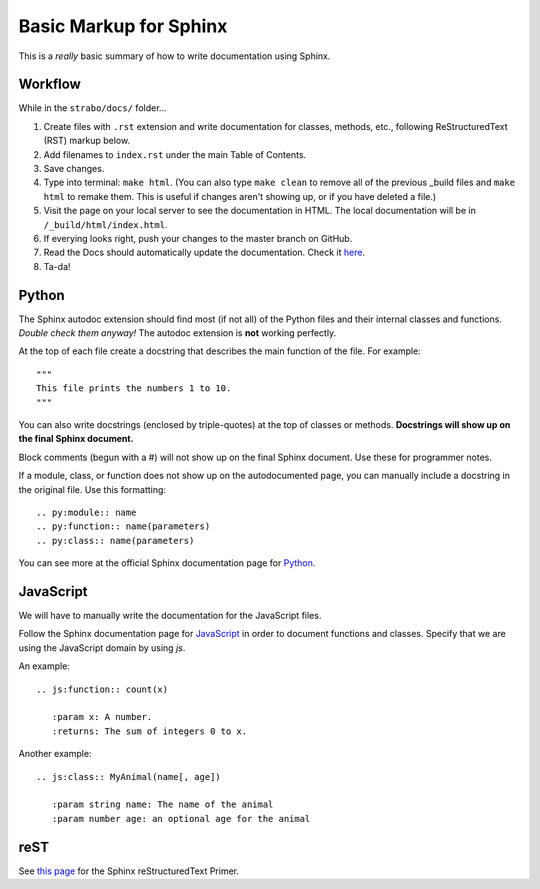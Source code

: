 Basic Markup for Sphinx
=======================

This is a *really* basic summary of how to write documentation using Sphinx. 

Workflow
--------
While in the ``strabo/docs/`` folder...

1. Create files with ``.rst`` extension and write documentation for classes, methods, etc., following ReStructuredText (RST) markup below.
2. Add filenames to ``index.rst`` under the main Table of Contents.
3. Save changes.
4. Type into terminal: ``make html``. (You can also type ``make clean`` to remove all of the previous _build files and ``make html`` to remake them. This is useful if changes aren't showing up, or if you have deleted a file.)
5. Visit the page on your local server to see the documentation in HTML. The local documentation will be in ``/_build/html/index.html``.
6. If everying looks right, push your changes to the master branch on GitHub.
7. Read the Docs should automatically update the documentation. Check it `here <http://strabo.readthedocs.io/en/latest/>`_.
8. Ta-da!


Python
------
The Sphinx autodoc extension should find most (if not all) of the Python files and their internal classes and functions. *Double check them anyway!* The autodoc extension is **not** working perfectly.

At the top of each file create a docstring that describes the main function of the file. For example: ::

  """ 
  This file prints the numbers 1 to 10. 
  """

You can also write docstrings (enclosed by triple-quotes) at the top of classes or methods. **Docstrings will show up on the final Sphinx document.** 

Block comments (begun with a #) will not show up on the final Sphinx document. Use these for programmer notes.

If a module, class, or function does not show up on the autodocumented page, you can manually include a docstring in the original file. Use this formatting: ::

	.. py:module:: name
	.. py:function:: name(parameters)
	.. py:class:: name(parameters)

You can see more at the official Sphinx documentation page for `Python <http://www.sphinx-doc.org/en/stable/domains.html#the-python-domain>`_.


JavaScript
----------
We will have to manually write the documentation for the JavaScript files.

Follow the Sphinx documentation page for `JavaScript <http://www.sphinx-doc.org/en/stable/domains.html#the-javascript-domain>`_ in order to document functions and classes. Specify that we are using the JavaScript domain by using `js`. 

An example: ::

	.. js:function:: count(x)

	   :param x: A number.
	   :returns: The sum of integers 0 to x.

Another example: ::

	.. js:class:: MyAnimal(name[, age])

	   :param string name: The name of the animal
	   :param number age: an optional age for the animal


reST
----
See `this page <http://www.sphinx-doc.org/en/stable/rest.html>`_ for the Sphinx reStructuredText Primer.
